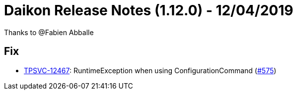 = Daikon Release Notes (1.12.0) - 12/04/2019

Thanks to @Fabien Abballe

== Fix
- link:https://jira.talendforge.org/browse/TPSVC-12467[TPSVC-12467]: RuntimeException when using ConfigurationCommand (link:https://github.com/Talend/daikon/pull/575[#575])
